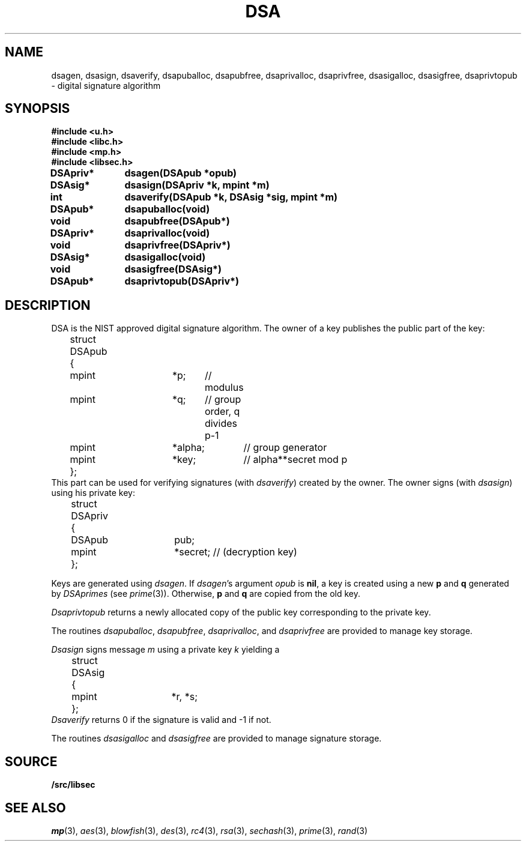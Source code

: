.TH DSA 3
.SH NAME
dsagen, dsasign, dsaverify, dsapuballoc, dsapubfree, dsaprivalloc, dsaprivfree, dsasigalloc, dsasigfree, dsaprivtopub - digital signature algorithm
.SH SYNOPSIS
.B #include <u.h>
.br
.B #include <libc.h>
.br
.B #include <mp.h>
.br
.B #include <libsec.h>
.PP
.B
DSApriv*	dsagen(DSApub *opub)
.PP
.B
DSAsig*	dsasign(DSApriv *k, mpint *m)
.PP
.B
int		dsaverify(DSApub *k, DSAsig *sig, mpint *m)
.PP
.B
DSApub*	dsapuballoc(void)
.PP
.B
void		dsapubfree(DSApub*)
.PP
.B
DSApriv*	dsaprivalloc(void)
.PP
.B
void		dsaprivfree(DSApriv*)
.PP
.B
DSAsig*	dsasigalloc(void)
.PP
.B
void		dsasigfree(DSAsig*)
.PP
.B
DSApub*	dsaprivtopub(DSApriv*)
.SH DESCRIPTION
.PP
DSA is the NIST approved digital signature algorithm.  The owner of a key publishes
the public part of the key:
.EX
	struct DSApub
	{
		mpint	*p;	// modulus
		mpint	*q;	// group order, q divides p-1
		mpint	*alpha;	// group generator
		mpint	*key;	// alpha**secret mod p
	};
.EE
This part can be used for verifying signatures (with
.IR dsaverify )
created by the owner.
The owner signs (with
.IR dsasign )
using his private key:
.EX
	struct DSApriv
	{
		DSApub	pub;
		mpint	*secret; // (decryption key)
	};
.EE
.PP
Keys are generated using
.IR dsagen .
If
.IR dsagen 's
argument
.I opub
is
.BR nil ,
a key is created using a new
.B p
and
.B q
generated by
.IR DSAprimes
(see
.IR prime (3)).
Otherwise,
.B p
and
.B q
are copied from the old key.
.PP
.I Dsaprivtopub
returns a newly allocated copy of the public key
corresponding to the private key.
.PP
The routines
.IR dsapuballoc ,
.IR dsapubfree ,
.IR dsaprivalloc ,
and
.I dsaprivfree
are provided to manage key storage.
.PP
.I Dsasign
signs message
.I m
using a private key
.I k
yielding a
.EX
	struct DSAsig
	{
		mpint	*r, *s;
	};
.EE
.I Dsaverify
returns 0 if the signature is valid and \-1 if not.
.PP
The routines
.I dsasigalloc
and
.I dsasigfree
are provided to manage signature storage.
.SH SOURCE
.B \*9/src/libsec
.SH SEE ALSO
.IR mp (3),
.IR aes (3),
.IR blowfish (3),
.IR des (3),
.IR rc4 (3),
.IR rsa (3),
.IR sechash (3),
.IR prime (3),
.IR rand (3)
